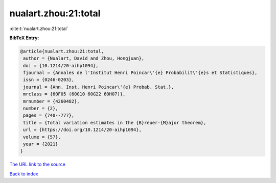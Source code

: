nualart.zhou:21:total
=====================

:cite:t:`nualart.zhou:21:total`

**BibTeX Entry:**

.. code-block:: bibtex

   @article{nualart.zhou:21:total,
    author = {Nualart, David and Zhou, Hongjuan},
    doi = {10.1214/20-aihp1094},
    fjournal = {Annales de l'Institut Henri Poincar\'{e} Probabilit\'{e}s et Statistiques},
    issn = {0246-0203},
    journal = {Ann. Inst. Henri Poincar\'{e} Probab. Stat.},
    mrclass = {60F05 (60G10 60G22 60H07)},
    mrnumber = {4260482},
    number = {2},
    pages = {740--777},
    title = {Total variation estimates in the {B}reuer-{M}ajor theorem},
    url = {https://doi.org/10.1214/20-aihp1094},
    volume = {57},
    year = {2021}
   }
`The URL link to the source <ttps://doi.org/10.1214/20-aihp1094}>`_


`Back to index <../By-Cite-Keys.html>`_
